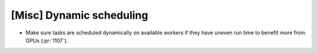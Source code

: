 [Misc] Dynamic scheduling
=========================

* Make sure tasks are scheduled dynamically on available workers if they have uneven run time to benefit more from GPUs (:pr:`1107`).

